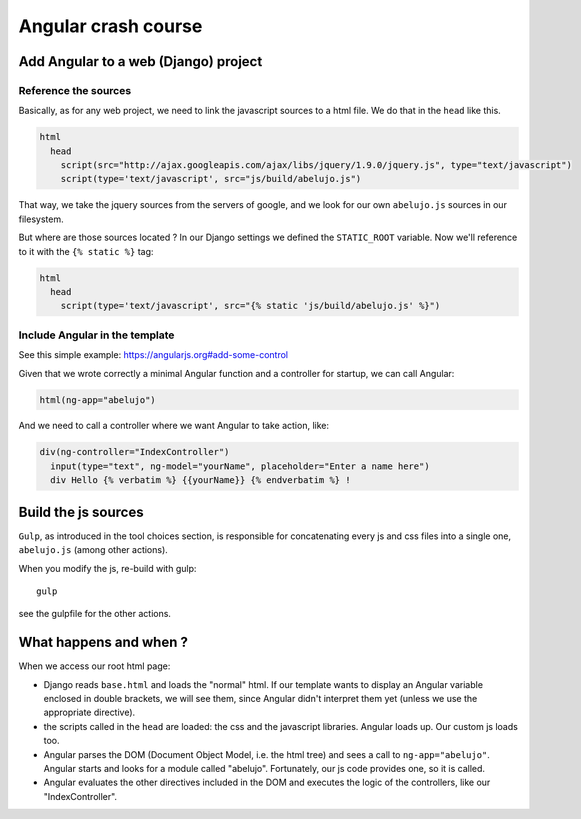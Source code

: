 Angular crash course
====================

Add Angular to a web (Django) project
-------------------------------------

Reference the sources
~~~~~~~~~~~~~~~~~~~~~

Basically, as for any web project, we need to link the javascript
sources to a html file. We do that in the ``head`` like this.

.. code-block:: html

    html
      head
        script(src="http://ajax.googleapis.com/ajax/libs/jquery/1.9.0/jquery.js", type="text/javascript")
        script(type='text/javascript', src="js/build/abelujo.js")


That way, we take the jquery sources from the servers of google, and
we look for our own ``abelujo.js`` sources in our filesystem.

But where are those sources located ? In our Django settings we defined
the ``STATIC_ROOT`` variable. Now we'll reference to it with the ``{% static %}`` tag:

.. code-block:: html

    html
      head
        script(type='text/javascript', src="{% static 'js/build/abelujo.js' %}")




Include Angular in the template
~~~~~~~~~~~~~~~~~~~~~~~~~~~~~~~

See this simple example: https://angularjs.org#add-some-control

Given that we wrote correctly a minimal Angular function and a
controller for startup, we can call Angular:

.. code-block:: html

     html(ng-app="abelujo")

And we need to call a controller where we want Angular to take action, like:

.. code-block:: html

    div(ng-controller="IndexController")
      input(type="text", ng-model="yourName", placeholder="Enter a name here")
      div Hello {% verbatim %} {{yourName}} {% endverbatim %} !


Build the js sources
--------------------

``Gulp``, as introduced in the tool choices section, is responsible for
concatenating every js and css files into a single one, ``abelujo.js``
(among other actions).

When you modify the js, re-build with gulp::

    gulp

see the gulpfile for the other actions.


What happens and when ?
-----------------------

When we access our root html page:

* Django reads ``base.html`` and loads the "normal" html. If our
  template wants to display an Angular variable enclosed in double
  brackets, we will see them, since Angular didn't interpret them yet
  (unless we use the appropriate directive).
* the scripts called in the ``head`` are loaded: the css and the
  javascript libraries. Angular loads up. Our custom js loads too.
* Angular parses the DOM (Document Object Model, i.e. the html tree)
  and sees a call to ``ng-app="abelujo"``. Angular starts and looks
  for a module called "abelujo". Fortunately, our js code provides
  one, so it is called.
* Angular evaluates the other directives included in the DOM and
  executes the logic of the controllers, like our "IndexController".
